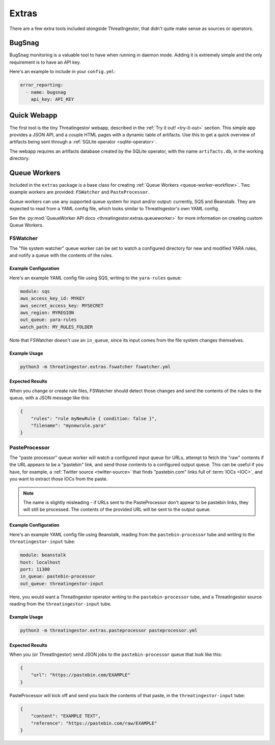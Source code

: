 Extras
======

There are a few extra tools included alongside ThreatIngestor, that didn't quite make sense as sources or operators.

BugSnag
-------

BugSnag monitoring is a valuable tool to have when running in daemon mode. Adding it is extremely simple and the only requirement is to have an API key.

Here's an example to include in your ``config.yml``:

.. code-block:: yaml

    error_reporting:
      - name: bugsnag
        api_key: API_KEY

Quick Webapp
------------

The first tool is the tiny ThreatIngestor webapp, described in the :ref:`Try it out! <try-it-out>` section. This simple app provides a JSON API, and a couple HTML pages with a dynamic table of artifacts. Use this to get a quick overview of artifacts being sent through a :ref:`SQLite operator <sqlite-operator>`.

The webapp requires an artifacts database created by the SQLite operator, with the name ``artifacts.db``, in the working directory.

Queue Workers
-------------

Included in the ``extras`` package is a base class for creating :ref:`Queue Workers <queue-worker-workflow>`. Two example workers are provided: ``FSWatcher`` and ``PasteProcessor``.

Queue workers can use any supported queue system for input and/or output: currently, SQS and Beanstalk. They are expected to read from a YAML config file, which looks similar to ThreatIngestor's own YAML config.

See the :py:mod:`QueueWorker API docs <threatingestor.extras.queueworker>` for more information on creating custom Queue Workers.

FSWatcher
~~~~~~~~~

The "file system watcher" queue worker can be set to watch a configured directory for new and modified YARA rules, and notify a queue with the contents of the rules.

Example Configuration
^^^^^^^^^^^^^^^^^^^^^

Here's an example YAML config file using SQS, writing to the ``yara-rules`` queue:

.. code-block:: yaml

    module: sqs
    aws_access_key_id: MYKEY
    aws_secret_access_key: MYSECRET
    aws_region: MYREGION
    out_queue: yara-rules
    watch_path: MY_RULES_FOLDER

Note that FSWatcher doesn't use an ``in_queue``, since its input comes from the file system changes themselves.

Example Usage
^^^^^^^^^^^^^

.. code-block:: sh

    python3 -m threatingestor.extras.fswatcher fswatcher.yml

Expected Results
^^^^^^^^^^^^^^^^

When you change or create rule files, FSWatcher should detect those changes and send the contents of the rules to the queue, with a JSON message like this:

.. code-block:: json

    {
        "rules": "rule myNewRule { condition: false }",
        "filename": "mynewrule.yara"
    }

PasteProcessor
~~~~~~~~~~~~~~

The "paste processor" queue worker will watch a configured input queue for URLs, attempt to fetch the "raw" contents if the URL appears to be a "pastebin" link, and send those contents to a configured output queue. This can be useful if you have, for example, a :ref:`Twitter source <twitter-source>` that finds "pastebin.com" links full of :term:`IOCs <IOC>`, and you want to extract those IOCs from the paste.

.. note::

    The name is slightly misleading - if URLs sent to the PasteProcessor don't appear to be pastebin links, they will still be processed. The contents of the provided URL will be sent to the output queue.

Example Configuration
^^^^^^^^^^^^^^^^^^^^^

Here's an example YAML config file using Beanstalk, reading from the ``pastebin-processor`` tube and writing to the ``threatingestor-input`` tube:

.. code-block:: yaml

    module: beanstalk
    host: localhost
    port: 11300
    in_queue: pastebin-processor
    out_queue: threatingestor-input

Here, you would want a ThreatIngestor operator writing to the ``pastebin-processor`` tube, and a ThreatIngestor source reading from the ``threatingestor-input`` tube.

Example Usage
^^^^^^^^^^^^^

.. code-block:: sh

    python3 -m threatingestor.extras.pasteprocessor pasteprocessor.yml

Expected Results
^^^^^^^^^^^^^^^^

When you (or ThreatIngestor) send JSON jobs to the ``pastebin-processor`` queue that look like this:

.. code-block:: json

    {
        "url": "https://pastebin.com/EXAMPLE"
    }

PasteProcessor will kick off and send you back the contents of that paste, in the ``threatingestor-input`` tube:

.. code-block:: json

    {
        "content": "EXAMPLE TEXT",
        "reference": "https://pastebin.com/raw/EXAMPLE"
    }
